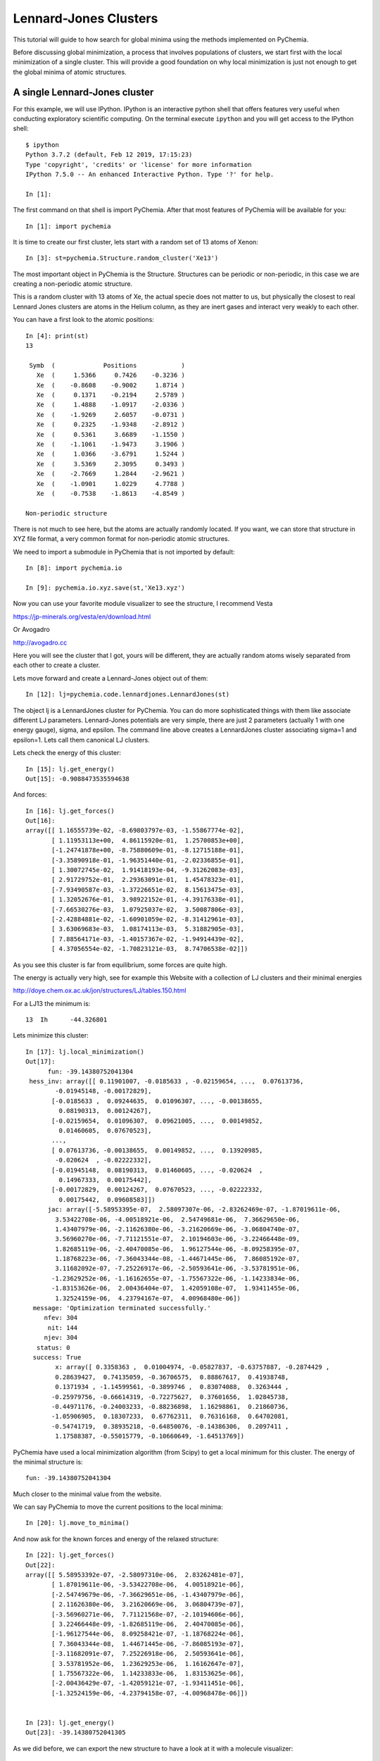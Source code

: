 Lennard-Jones Clusters
----------------------

This tutorial will guide to how search for global minima using the methods implemented on
PyChemia.

Before discussing global minimization, a process that involves populations of clusters,
we start first with the local minimization of a single cluster. This will provide a good
foundation on why local minimization is just not enough to get the global minima of
atomic structures.


A single Lennard-Jones cluster
~~~~~~~~~~~~~~~~~~~~~~~~~~~~~~

For this example, we will use IPython. IPython is an interactive python shell that offers
features very useful when conducting exploratory scientific computing. On the terminal execute
``ipython`` and you will get access to the IPython shell::

    $ ipython
    Python 3.7.2 (default, Feb 12 2019, 17:15:23)
    Type 'copyright', 'credits' or 'license' for more information
    IPython 7.5.0 -- An enhanced Interactive Python. Type '?' for help.

    In [1]:


The first command on that shell is import PyChemia. After that most features of PyChemia will
be available for you::

    In [1]: import pychemia

It is time to create our first cluster, lets start with a random set of 13 atoms of Xenon::

  In [3]: st=pychemia.Structure.random_cluster('Xe13')

The most important object in PyChemia is the Structure. Structures can be periodic or non-periodic,
in this case we are creating a non-periodic atomic structure.

This is a random cluster with 13 atoms of Xe, the actual specie does not matter to us,
but physically the closest to real Lennard Jones clusters are atoms in the Helium column,
as they are inert gases and interact very weakly to each other.

You can have a first look to the atomic positions::

    In [4]: print(st)
    13

     Symb  (             Positions            )
       Xe  (     1.5366     0.7426    -0.3236 )
       Xe  (    -0.8608    -0.9002     1.8714 )
       Xe  (     0.1371    -0.2194     2.5789 )
       Xe  (     1.4888    -1.0917    -2.0336 )
       Xe  (    -1.9269     2.6057    -0.0731 )
       Xe  (     0.2325    -1.9348    -2.8912 )
       Xe  (     0.5361     3.6689    -1.1550 )
       Xe  (    -1.1061    -1.9473     3.1906 )
       Xe  (     1.0366    -3.6791     1.5244 )
       Xe  (     3.5369     2.3095     0.3493 )
       Xe  (    -2.7669     1.2844    -2.9621 )
       Xe  (    -1.0901     1.0229     4.7788 )
       Xe  (    -0.7538    -1.8613    -4.8549 )

    Non-periodic structure

There is not much to see here, but the atoms are actually randomly located.
If you want, we can store that structure in XYZ file format, a very common format for
non-periodic atomic structures.

We need to import a submodule in PyChemia that is not imported by default::

    In [8]: import pychemia.io

    In [9]: pychemia.io.xyz.save(st,'Xe13.xyz')

Now you can use your favorite module visualizer to see the structure, I recommend Vesta

https://jp-minerals.org/vesta/en/download.html

Or Avogadro

http://avogadro.cc

Here you will see the cluster that I got, yours will be different, they are actually
random atoms wisely separated from each other to create a cluster.



Lets move forward and create a Lennard-Jones object out of them::

    In [12]: lj=pychemia.code.lennardjones.LennardJones(st)

The object lj is a LennardJones cluster for PyChemia. You can do more sophisticated things
with them like associate different LJ parameters.
Lennard-Jones potentials are very simple, there are just 2 parameters (actually 1 with
one energy gauge), sigma, and epsilon.
The command line above creates a LennardJones cluster associating sigma=1 and epsilon=1.
Lets call them canonical LJ clusters.

Lets check the energy of this cluster::

    In [15]: lj.get_energy()
    Out[15]: -0.9088473535594638

And forces::

    In [16]: lj.get_forces()
    Out[16]:
    array([[ 1.16555739e-02, -8.69803797e-03, -1.55867774e-02],
           [ 1.11953113e+00,  4.86115920e-01,  1.25700853e+00],
           [-1.24741878e+00, -8.75880609e-01, -8.12715188e-01],
           [-3.35890918e-01, -1.96351440e-01, -2.02336855e-01],
           [ 1.30072745e-02,  1.91418193e-04, -9.31262083e-03],
           [ 2.91729752e-01,  2.29363091e-01,  1.45478323e-01],
           [-7.93490587e-03, -1.37226651e-02,  8.15613475e-03],
           [ 1.32052676e-01,  3.98922152e-01, -4.39176338e-01],
           [-7.66530276e-03,  1.07925037e-02,  3.50087806e-03],
           [-2.42884881e-02, -1.60901059e-02, -8.31412961e-03],
           [ 3.63069683e-03,  1.08174113e-03,  5.31882905e-03],
           [ 7.88564171e-03, -1.40157367e-02, -1.94914439e-02],
           [ 4.37056554e-02, -1.70823121e-03,  8.74706538e-02]])

As you see this cluster is far from equilibrium, some forces are quite high.

The energy is actually very high, see for example this Website with a collection of LJ clusters and their minimal energies

http://doye.chem.ox.ac.uk/jon/structures/LJ/tables.150.html

For a LJ13 the minimum is::

    13	Ih	-44.326801

Lets minimize this cluster::

    In [17]: lj.local_minimization()
    Out[17]:
          fun: -39.14380752041304
     hess_inv: array([[ 0.11901007, -0.0185633 , -0.02159654, ...,  0.07613736,
            -0.01945148, -0.00172829],
           [-0.0185633 ,  0.09244635,  0.01096307, ..., -0.00138655,
             0.08190313,  0.00124267],
           [-0.02159654,  0.01096307,  0.09621005, ...,  0.00149852,
             0.01460605,  0.07670523],
           ...,
           [ 0.07613736, -0.00138655,  0.00149852, ...,  0.13920985,
            -0.020624  , -0.02222332],
           [-0.01945148,  0.08190313,  0.01460605, ..., -0.020624  ,
             0.14967333,  0.00175442],
           [-0.00172829,  0.00124267,  0.07670523, ..., -0.02222332,
             0.00175442,  0.09608583]])
          jac: array([-5.58953395e-07,  2.58097307e-06, -2.83262469e-07, -1.87019611e-06,
            3.53422708e-06, -4.00518921e-06,  2.54749681e-06,  7.36629650e-06,
            1.43407979e-06, -2.11626380e-06, -3.21620669e-06, -3.06804740e-07,
            3.56960270e-06, -7.71121551e-07,  2.10194603e-06, -3.22466448e-09,
            1.82685119e-06, -2.40470085e-06,  1.96127544e-06, -8.09258395e-07,
            1.18768223e-06, -7.36043344e-08, -1.44671445e-06,  7.86085192e-07,
            3.11682092e-07, -7.25226917e-06, -2.50593641e-06, -3.53781951e-06,
           -1.23629252e-06, -1.16162655e-07, -1.75567322e-06, -1.14233834e-06,
           -1.83153626e-06,  2.00436404e-07,  1.42059108e-07,  1.93411455e-06,
            1.32524159e-06,  4.23794167e-07,  4.00968480e-06])
      message: 'Optimization terminated successfully.'
         nfev: 304
          nit: 144
         njev: 304
       status: 0
      success: True
            x: array([ 0.3358363 ,  0.01004974, -0.05827837, -0.63757887, -0.2874429 ,
            0.28639427,  0.74135059, -0.36706575,  0.88867617,  0.41938748,
            0.1371934 , -1.14599561, -0.3899746 ,  0.83074088,  0.3263444 ,
           -0.25979756, -0.66614319, -0.72275627,  0.37601656,  1.02845738,
           -0.44971176, -0.24003233, -0.88236898,  1.16298861,  0.21860736,
           -1.05906905,  0.18307233,  0.67762311,  0.76316168,  0.64702081,
           -0.54741719,  0.38935218, -0.64850076, -0.14386306,  0.2097411 ,
            1.17588387, -0.55015779, -0.10660649, -1.64513769])


PyChemia have used a local minimization algorithm (from Scipy) to get a local minimum for this
cluster. The energy of the minimal structure is::

    fun: -39.14380752041304

Much closer to the minimal value from the website.

We can say PyChemia to move the current positions to the local minima::

    In [20]: lj.move_to_minima()

And now ask for the known forces and energy of the relaxed structure::

    In [22]: lj.get_forces()
    Out[22]:
    array([[ 5.58953392e-07, -2.58097310e-06,  2.83262481e-07],
           [ 1.87019611e-06, -3.53422708e-06,  4.00518921e-06],
           [-2.54749679e-06, -7.36629651e-06, -1.43407979e-06],
           [ 2.11626380e-06,  3.21620669e-06,  3.06804739e-07],
           [-3.56960271e-06,  7.71121568e-07, -2.10194606e-06],
           [ 3.22466448e-09, -1.82685119e-06,  2.40470085e-06],
           [-1.96127544e-06,  8.09258421e-07, -1.18768224e-06],
           [ 7.36043344e-08,  1.44671445e-06, -7.86085193e-07],
           [-3.11682091e-07,  7.25226918e-06,  2.50593641e-06],
           [ 3.53781952e-06,  1.23629253e-06,  1.16162647e-07],
           [ 1.75567322e-06,  1.14233833e-06,  1.83153625e-06],
           [-2.00436429e-07, -1.42059121e-07, -1.93411451e-06],
           [-1.32524159e-06, -4.23794158e-07, -4.00968478e-06]])


    In [23]: lj.get_energy()
    Out[23]: -39.14380752041305

As we did before, we can export the new structure to have a look at it with a molecule
visualizer::

    In [24]: pychemia.io.xyz.save(lj.structure,'NewXe13.xyz')


You can see our result, the structure is better, the forces are small, energy is more negative but still
we are not getting the global minima.
A local minimizer found a “Local Minima“, not the “Global mimima”.

I use LJ13 for a very good reason. The global minima is very special in this case. It is actually
with atoms in the corners of a icosahedron with one atom in the center.

The symmetry is very special for LJ13. The point group is called Ih and it actually the point group
of the Icosahedron.

I hope that you succeed reaching this point, you should now get a flavor of the beauty of the problem
at hand. Very simple but very challenging.

Even with just 13 atoms, a local minimization not always move you to the global minimum.
Eventually if you try several times you will get it.
If you are lucky you get on the first one. But we are trying to get luck out of our way.


Working with a population of clusters
~~~~~~~~~~~~~~~~~~~~~~~~~~~~~~~~~~~~~

The shortest version of a global search using the FireFly method will look like this

    >>> from pychemia.searcher import FireFly
    >>> from pychemia.population import LJCluster
    >>> popu = LJCluster('LJ13', composition='Xe13', refine=True, direct_evaluation=True)
    >>> searcher = FireFly(popu, generation_size=16, stabilization_limit=10)
    >>> searcher.run()

For this case, you should have a mongo server running on you local machine, no SSL encryption
and no authorization with username and password.
The population will be created with Lennard-Jones clusters with 13 particles each.
Each new candidate is locally relaxed when created.
The searcher will use 16 candidates on each generation and will stop when the best candidate
survives for 10 generations.

